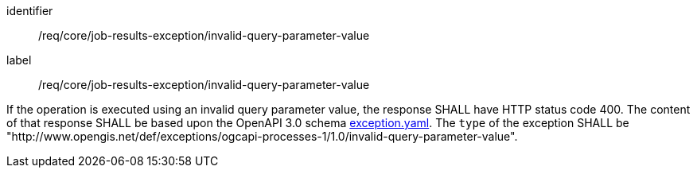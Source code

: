 [[req_core_job-results-exception_invalid-query-parameter-value]]
[requirement]
====
[%metadata]
identifier:: /req/core/job-results-exception/invalid-query-parameter-value
label:: /req/core/job-results-exception/invalid-query-parameter-value

If the operation is executed using an invalid query parameter value, the response SHALL have HTTP status code 400.
The content of that response SHALL be based upon the OpenAPI
3.0 schema https://raw.githubusercontent.com/opengeospatial/ogcapi-processes/master/openapi/schemas/common-core/exception.yaml[exception.yaml].
The `type` of the exception SHALL be "http://www.opengis.net/def/exceptions/ogcapi-processes-1/1.0/invalid-query-parameter-value".
====
